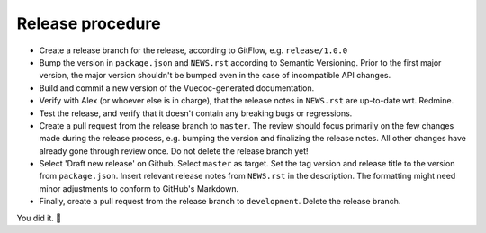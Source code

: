 Release procedure
=================
* Create a release branch for the release, according to GitFlow, e.g. ``release/1.0.0``

* Bump the version in ``package.json`` and ``NEWS.rst`` according to Semantic Versioning. Prior to the first major version, the major version shouldn't be bumped even in the case of incompatible API changes.

* Build and commit a new version of the Vuedoc-generated documentation.

* Verify with Alex (or whoever else is in charge), that the release notes in ``NEWS.rst`` are up-to-date wrt. Redmine.

* Test the release, and verify that it doesn't contain any breaking bugs or regressions.

* Create a pull request from the release branch to ``master``. The review should focus primarily on the few changes made during the release process, e.g. bumping the version and finalizing the release notes. All other changes have already gone through review once. Do not delete the release branch yet!

* Select 'Draft new release' on Github. Select ``master`` as target. Set the tag version and release title to the version from ``package.json``. Insert relevant release notes from ``NEWS.rst`` in the description. The formatting might need minor adjustments to conform to GitHub's Markdown. 

* Finally, create a pull request from the release branch to ``development``. Delete the release branch.

You did it. 🎈

